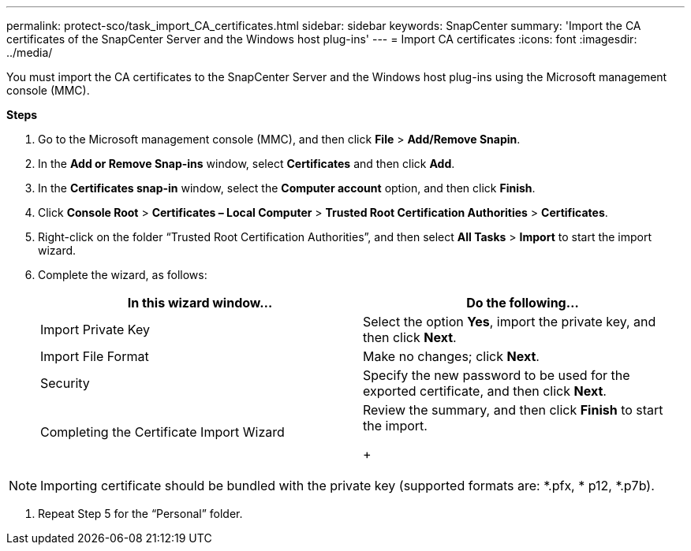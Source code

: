 ---
permalink: protect-sco/task_import_CA_certificates.html
sidebar: sidebar
keywords: SnapCenter
summary: 'Import the CA certificates of the SnapCenter Server and the Windows host plug-ins'
---
= Import CA certificates
:icons: font
:imagesdir: ../media/

[.lead]
You must import the CA certificates to the SnapCenter Server and the Windows host plug-ins using the Microsoft management console (MMC).

*Steps*

. Go to the Microsoft management console (MMC), and then click *File* > *Add/Remove Snapin*.
. In the *Add or Remove Snap-ins* window, select *Certificates* and then click *Add*.
. In the *Certificates snap-in* window, select the *Computer account* option, and then click *Finish*.
. Click *Console Root* > *Certificates – Local Computer* > *Trusted Root Certification Authorities* > *Certificates*.
. Right-click on the folder “Trusted Root Certification Authorities”, and then select *All Tasks* > *Import* to start the import wizard.
. Complete the wizard, as follows:
+
|===
| In this wizard window...| Do the following...

a|
Import Private Key
a|
Select the option *Yes*, import the private key, and then click *Next*.
a|
Import File Format
a|
Make no changes; click *Next*.
a|
Security
a|
Specify the new password to be used for the exported certificate, and then click *Next*.
a|
Completing the Certificate Import Wizard
a|
Review the summary, and then click *Finish* to start the import.
+
|===

NOTE: Importing certificate should be bundled with the private key (supported formats are: *.pfx, * p12, *.p7b).

. Repeat Step 5 for the “Personal” folder.
